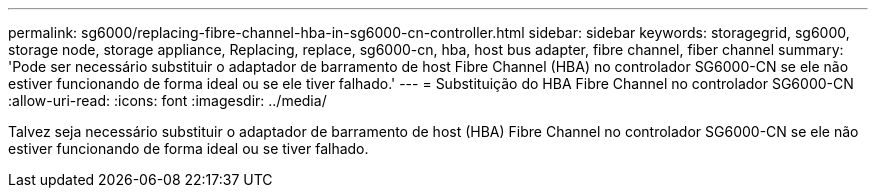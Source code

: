 ---
permalink: sg6000/replacing-fibre-channel-hba-in-sg6000-cn-controller.html 
sidebar: sidebar 
keywords: storagegrid, sg6000, storage node, storage appliance, Replacing, replace, sg6000-cn, hba, host bus adapter, fibre channel, fiber channel 
summary: 'Pode ser necessário substituir o adaptador de barramento de host Fibre Channel (HBA) no controlador SG6000-CN se ele não estiver funcionando de forma ideal ou se ele tiver falhado.' 
---
= Substituição do HBA Fibre Channel no controlador SG6000-CN
:allow-uri-read: 
:icons: font
:imagesdir: ../media/


[role="lead"]
Talvez seja necessário substituir o adaptador de barramento de host (HBA) Fibre Channel no controlador SG6000-CN se ele não estiver funcionando de forma ideal ou se tiver falhado.
